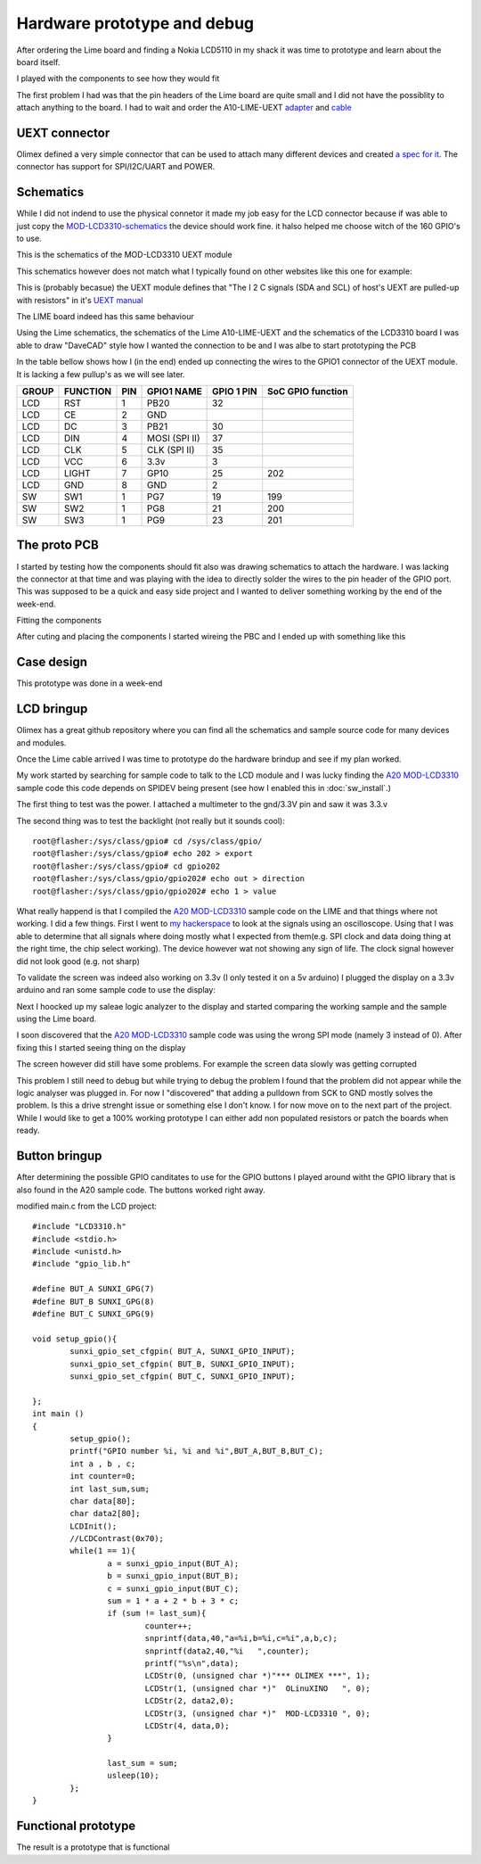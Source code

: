 Hardware prototype and debug
============================

After ordering the Lime board and finding a Nokia LCD5110 in my shack it was time 
to prototype and learn about the board itself.

I played with the components to see how they would fit

.. image:: images/proto_case_fit.jpg

The first problem I had was that the pin headers of the Lime board are quite small and 
I did not have the possiblity to attach anything to the board. I had to wait and order
the A10-LIME-UEXT `adapter`_ and `cable`_

.. image:: images/A10-LIME-UEXT-1.jpg


.. _adapter: https://www.olimex.com/Products/OLinuXino/A10/A10-OLinuXino-LIME-UEXT/open-source-hardware
.. _cable: https://www.olimex.com/Products/Components/Cables/CABLE-40-40-10CM/

UEXT connector
--------------

Olimex defined a very simple connector that can be used to attach many different
devices and created `a spec for it`_.  The connector has support for SPI/I2C/UART and POWER.



.. _a spec for it: https://www.olimex.com/Products/Modules/UEXT/

Schematics
----------

While I did not indend to use the physical connetor it made my job easy for the LCD connector
because if was able to just copy the `MOD-LCD3310-schematics`_ the device should work fine. it halso helped 
me choose witch of the 160 GPIO's to use.

This is the schematics of the MOD-LCD3310 UEXT module

.. image:: images/MOD-LCD3310-1_sch.png

This schematics however does not match what I typically found on other websites like this one for example:

.. image:: images/nokialcd3310arduino.png


This is (probably becasue) the UEXT module defines that
"The I 2 C signals (SDA and SCL) of host's UEXT are pulled-up with resistors" in it's `UEXT manual`_

The LIME board indeed has this same behaviour

.. image:: images/lime_gpio1.png

Using the Lime schematics, the schematics of the Lime A10-LIME-UEXT and the schematics of the LCD3310 board I was able to draw
"DaveCAD" style how I wanted the connection to be and I was albe to start prototyping the PCB


In the table bellow shows how I (in the end) ended up connecting the wires to the GPIO1 connector of the UEXT module.
It is lacking a few pullup's as we will see later.

===== ======== === ============= ========== =================
GROUP FUNCTION PIN GPIO1 NAME    GPIO 1 PIN SoC GPIO function
===== ======== === ============= ========== =================
LCD   RST      1   PB20          32
LCD   CE       2   GND  
LCD   DC       3   PB21          30
LCD   DIN      4   MOSI (SPI II) 37
LCD   CLK      5   CLK (SPI II)  35
LCD   VCC      6   3.3v          3
LCD   LIGHT    7   GP10          25         202
LCD   GND      8   GND           2
----- -------- --- ------------- ---------- -----------------
SW    SW1      1   PG7           19         199
SW    SW2      1   PG8           21         200
SW    SW3      1   PG9           23         201
===== ======== === ============= ========== =================


.. _UEXT manual: https://www.olimex.com/Products/Modules/UEXT/resources/UEXT_rev_B.pdf
.. _MOD-LCD3310: https://www.olimex.com/Products/Modules/LCD/MOD-LCD3310/open-source-hardware
.. _MOD-LCD3310-schematics: https://github.com/OLIMEX/UEXT-MODULES/blob/master/MOD-LCD3310/Hardware/MOD-LCD3310-schematic.pdf



The proto PCB
-------------

I started by testing how the components should fit also was drawing schematics to attach the hardware. I was lacking
the connector at that time and was playing with the idea to directly solder the wires to the pin header of the GPIO port.
This was supposed to be a quick and easy side project and I wanted to deliver something working by the end of the week-end.

Fitting the components

.. image:: images/proto/9_proto_pcb_fit.jpg


After cuting and placing the components I started wireing the PBC and I ended up with something like this

.. image:: images/proto/3_proto_closeup.jpg


Case design
-----------

This prototype was done in a week-end

.. image:: images/proto/1_proto_case_closed.jpg

LCD bringup
-----------

Olimex has a great github repository where you can find all the schematics and sample source
code for many devices and modules.

Once the Lime cable arrived I was time to prototype do the hardware brindup and see if my plan worked.

.. image:: images/proto/2_proto_and_schematics.jpg

My work started by searching for sample code to talk to the LCD module and I was lucky finding the `A20 MOD-LCD3310`_ sample code this code
depends on SPIDEV being present (see how I enabled this in :doc:`sw_install`.)

The first thing to test was the power. I attached a multimeter to the gnd/3.3V pin and saw it was 3.3.v

The second thing was to test the backlight (not really but it sounds cool)::

	root@flasher:/sys/class/gpio# cd /sys/class/gpio/
	root@flasher:/sys/class/gpio# echo 202 > export 
	root@flasher:/sys/class/gpio# cd gpio202
	root@flasher:/sys/class/gpio/gpio202# echo out > direction 
	root@flasher:/sys/class/gpio/gpio202# echo 1 > value 

What really happend is that I compiled the `A20 MOD-LCD3310`_ sample code on the LIME and that things where not working. I did a few things.
First I went to `my hackerspace`_ to look at the signals using an oscilloscope. Using that I was able to determine that all signals where doing 
mostly what I expected from them(e.g. SPI clock and data doing thing at the right time, the chip select working). The device however wat not showing
any sign of life. The clock signal however did not look good (e.g. not sharp)

To validate the screen was indeed also working on 3.3v (I only tested it on a 5v arduino) I plugged the display on a 3.3v arduino and ran some sample code
to use the display:

.. image:: images/proto_arduino.jpg

Next I hoocked up my saleae logic analyzer to the display and started comparing the working sample and the sample using the Lime board.

.. image:: images/saleae_logic_running.png

I soon discovered that the `A20 MOD-LCD3310`_ sample code was using the wrong SPI mode (namely 3 instead of 0). After fixing this I started seeing thing on the display

.. image:: images/proto_lcd_working_on_lime.jpg

The screen however did still have some problems. For example the screen data slowly was getting corrupted

.. image:: images/proto_lcd_working_on_lime_weirdness.jpg

This problem I still need to debug but while trying to debug the problem I found that the problem did not appear while the logic analyser was plugged in.
For now I "discovered" that adding a pulldown from SCK to GND mostly solves the problem. Is this a drive strenght issue or something else I don't know.
I for now move on to the next part of the project. While I would like to get a 100% working prototype I can either add non populated resistors or patch the boards
when ready.

.. image:: images/proto_lcd_working_on_lime_weirdness_fix.jpg

Button bringup
--------------

After determining the possible GPIO canditates to use for the GPIO buttons
I played around witht the GPIO library that is also found in the A20 sample code. 
The buttons worked right away.

modified main.c from the LCD project::

	#include "LCD3310.h"
	#include <stdio.h>
	#include <unistd.h>
	#include "gpio_lib.h"

	#define BUT_A SUNXI_GPG(7)
	#define BUT_B SUNXI_GPG(8)
	#define BUT_C SUNXI_GPG(9)

	void setup_gpio(){
		sunxi_gpio_set_cfgpin( BUT_A, SUNXI_GPIO_INPUT);
		sunxi_gpio_set_cfgpin( BUT_B, SUNXI_GPIO_INPUT);
		sunxi_gpio_set_cfgpin( BUT_C, SUNXI_GPIO_INPUT);

	};
	int main ()
	{
		setup_gpio();
		printf("GPIO number %i, %i and %i",BUT_A,BUT_B,BUT_C);
		int a , b , c;
		int counter=0;
		int last_sum,sum;
		char data[80];
		char data2[80];
		LCDInit();
		//LCDContrast(0x70);
		while(1 == 1){
			a = sunxi_gpio_input(BUT_A);
			b = sunxi_gpio_input(BUT_B);
			c = sunxi_gpio_input(BUT_C);
			sum = 1 * a + 2 * b + 3 * c;
			if (sum != last_sum){
				counter++;
				snprintf(data,40,"a=%i,b=%i,c=%i",a,b,c);
				snprintf(data2,40,"%i   ",counter);
				printf("%s\n",data);
				LCDStr(0, (unsigned char *)"*** OLIMEX ***", 1);
				LCDStr(1, (unsigned char *)"  OLinuXINO   ", 0);
				LCDStr(2, data2,0);
				LCDStr(3, (unsigned char *)"  MOD-LCD3310 ", 0);
				LCDStr(4, data,0);
			}
			
			last_sum = sum;
			usleep(10);
		};
	}




Functional prototype
--------------------

The result is a prototype that is functional

.. raw:: html

   <video controls src="_static/videos/proto_hello.webm"></video> 

.. _my hackerspace: http://technologia-incognita.nl/

.. _A20 MOD-LCD3310: https://github.com/OLIMEX/OLINUXINO/tree/master/SOFTWARE/A20/A20-OLinuXino-Micro%20with%20MOD-LCD3310
